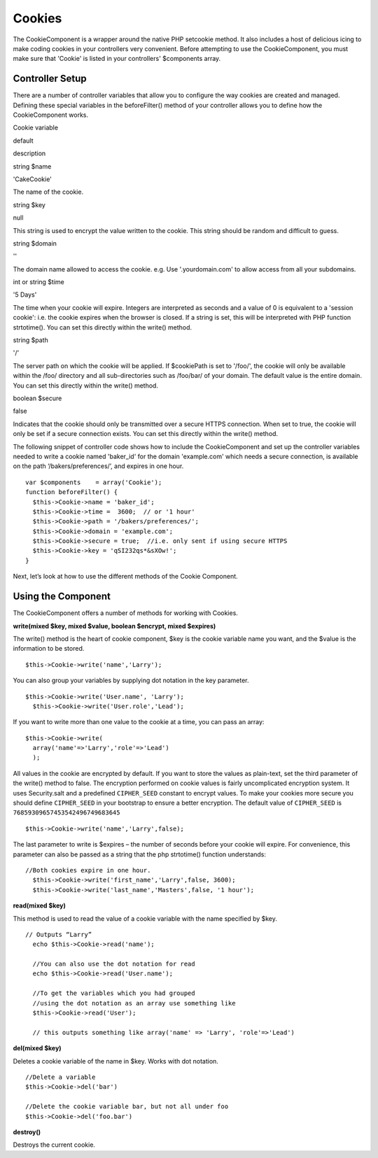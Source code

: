 Cookies
#######

The CookieComponent is a wrapper around the native PHP setcookie method.
It also includes a host of delicious icing to make coding cookies in
your controllers very convenient. Before attempting to use the
CookieComponent, you must make sure that 'Cookie' is listed in your
controllers' $components array.

Controller Setup
================

There are a number of controller variables that allow you to configure
the way cookies are created and managed. Defining these special
variables in the beforeFilter() method of your controller allows you to
define how the CookieComponent works.

Cookie variable

default

description

string $name

'CakeCookie'

The name of the cookie.

string $key

null

This string is used to encrypt the value written to the cookie. This
string should be random and difficult to guess.

string $domain

''

The domain name allowed to access the cookie. e.g. Use '.yourdomain.com'
to allow access from all your subdomains.

int or string $time

'5 Days'

The time when your cookie will expire. Integers are interpreted as
seconds and a value of 0 is equivalent to a 'session cookie': i.e. the
cookie expires when the browser is closed. If a string is set, this will
be interpreted with PHP function strtotime(). You can set this directly
within the write() method.

string $path

'/'

The server path on which the cookie will be applied. If $cookiePath is
set to '/foo/', the cookie will only be available within the /foo/
directory and all sub-directories such as /foo/bar/ of your domain. The
default value is the entire domain. You can set this directly within the
write() method.

boolean $secure

false

Indicates that the cookie should only be transmitted over a secure HTTPS
connection. When set to true, the cookie will only be set if a secure
connection exists. You can set this directly within the write() method.

The following snippet of controller code shows how to include the
CookieComponent and set up the controller variables needed to write a
cookie named 'baker\_id' for the domain 'example.com' which needs a
secure connection, is available on the path ‘/bakers/preferences/’, and
expires in one hour.

::

    var $components    = array('Cookie');
    function beforeFilter() {
      $this->Cookie->name = 'baker_id';
      $this->Cookie->time =  3600;  // or '1 hour'
      $this->Cookie->path = '/bakers/preferences/'; 
      $this->Cookie->domain = 'example.com';   
      $this->Cookie->secure = true;  //i.e. only sent if using secure HTTPS
      $this->Cookie->key = 'qSI232qs*&sXOw!';
    }

Next, let’s look at how to use the different methods of the Cookie
Component.

Using the Component
===================

The CookieComponent offers a number of methods for working with Cookies.

**write(mixed $key, mixed $value, boolean $encrypt, mixed $expires)**

The write() method is the heart of cookie component, $key is the cookie
variable name you want, and the $value is the information to be stored.

::

    $this->Cookie->write('name','Larry');

You can also group your variables by supplying dot notation in the key
parameter.

::

    $this->Cookie->write('User.name', 'Larry');
      $this->Cookie->write('User.role','Lead');  

If you want to write more than one value to the cookie at a time, you
can pass an array:

::

    $this->Cookie->write(
      array('name'=>'Larry','role'=>'Lead')
      );

All values in the cookie are encrypted by default. If you want to store
the values as plain-text, set the third parameter of the write() method
to false. The encryption performed on cookie values is fairly
uncomplicated encryption system. It uses Security.salt and a predefined
``CIPHER_SEED`` constant to encrypt values. To make your cookies more
secure you should define ``CIPHER_SEED`` in your bootstrap to ensure a
better encryption. The default value of ``CIPHER_SEED`` is
``76859309657453542496749683645``

::

    $this->Cookie->write('name','Larry',false);

The last parameter to write is $expires – the number of seconds before
your cookie will expire. For convenience, this parameter can also be
passed as a string that the php strtotime() function understands:

::

    //Both cookies expire in one hour.
      $this->Cookie->write('first_name','Larry',false, 3600);
      $this->Cookie->write('last_name','Masters',false, '1 hour');

**read(mixed $key)**

This method is used to read the value of a cookie variable with the name
specified by $key.

::

    // Outputs “Larry”
      echo $this->Cookie->read('name');
      
      //You can also use the dot notation for read
      echo $this->Cookie->read('User.name');
      
      //To get the variables which you had grouped
      //using the dot notation as an array use something like  
      $this->Cookie->read('User');
      
      // this outputs something like array('name' => 'Larry', 'role'=>'Lead')

**del(mixed $key)**

Deletes a cookie variable of the name in $key. Works with dot notation.

::

      //Delete a variable
      $this->Cookie->del('bar')
      
      //Delete the cookie variable bar, but not all under foo
      $this->Cookie->del('foo.bar')
     

**destroy()**

Destroys the current cookie.
